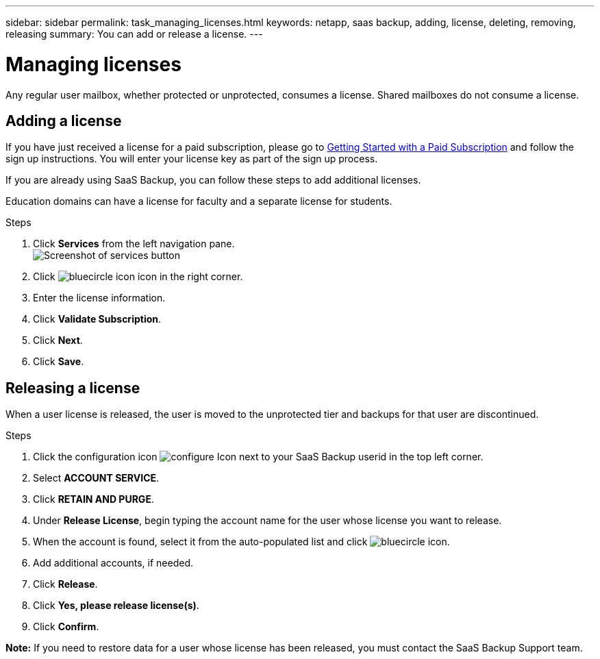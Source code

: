 ---
sidebar: sidebar
permalink: task_managing_licenses.html
keywords: netapp, saas backup, adding, license, deleting, removing, releasing
summary: You can add or release a license.
---

= Managing licenses
:toc: macro
:toclevels: 1
:hardbreaks:
:nofooter:
:icons: font
:linkattrs:
:imagesdir: ./media/

[.lead]
Any regular user mailbox, whether protected or unprotected, consumes a license.  Shared mailboxes do not consume a license.

toc::[]

== Adding a license
If you have just received a license for a paid subscription, please go to <<task_getting_started.adoc#Getting-started-with-SaaS-Backup-for-Office-365, Getting Started with a Paid Subscription>> and follow the sign up instructions.  You will enter your license key as part of the sign up process.

If you are already using SaaS Backup, you can follow these steps to add additional licenses.

Education domains can have a license for faculty and a separate license for students.

.Steps

. Click *Services* from the left navigation pane.
  image:services.jpg[Screenshot of services button]
. Click image:bluecircle_icon.jpg[] icon in the right corner.
. Enter the license information.
. Click *Validate Subscription*.
. Click *Next*.
. Click *Save*.

== Releasing a license
When a user license is released, the user is moved to the unprotected tier and backups for that user are discontinued.

.Steps

. Click the configuration icon image:configure_Icon.jpg[] next to your SaaS Backup userid in the top left corner.
. Select *ACCOUNT SERVICE*.
. Click *RETAIN AND PURGE*.
. Under *Release License*, begin typing the account name for the user whose license you want to release.
. When the account is found, select it from the auto-populated list and click image:bluecircle_icon.jpg[].
. Add additional accounts, if needed.
. Click *Release*.
. Click *Yes, please release license(s)*.
. Click *Confirm*.

*Note:* If you need to restore data for a user whose license has been released, you must contact the SaaS Backup Support team.
